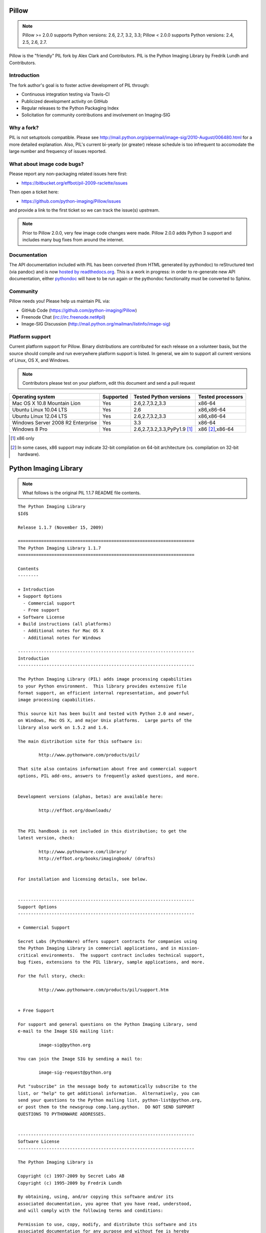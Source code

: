 Pillow
======

.. Note:: Pillow >= 2.0.0 supports Python versions: 2.6, 2.7, 3.2, 3.3; Pillow < 2.0.0 supports Python versions: 2.4, 2.5, 2.6, 2.7.

.. image:: https://travis-ci.org/python-imaging/Pillow.png

Pillow is the "friendly" PIL fork by Alex Clark and Contributors. PIL is the Python Imaging Library by Fredrik Lundh and Contributors.

Introduction
------------

The fork author's goal is to foster active development of PIL through:

- Continuous integration testing via Travis-CI
- Publicized development activity on GitHub
- Regular releases to the Python Packaging Index
- Solicitation for community contributions and involvement on Imaging-SIG

Why a fork?
-----------

PIL is not setuptools compatible. Please see http://mail.python.org/pipermail/image-sig/2010-August/006480.html for a more detailed explanation. Also, PIL's current bi-yearly (or greater) release schedule is too infrequent to accomodate the large number and frequency of issues reported.

What about image code bugs?
---------------------------

Please report any non-packaging related issues here first:

- https://bitbucket.org/effbot/pil-2009-raclette/issues 

Then open a ticket here:

- https://github.com/python-imaging/Pillow/issues

and provide a link to the first ticket so we can track the issue(s) upstream.

.. Note:: Prior to Pillow 2.0.0, very few image code changes were made. Pillow 2.0.0 adds Python 3 support and includes many bug fixes from around the internet.

Documentation
-------------

The API documentation included with PIL has been converted (from HTML generated by pythondoc) to reStructured text (via pandoc) and is now `hosted by readthedocs.org <http://pillow.readthedocs.org>`_. This is a work in progress: in order to re-generate new API documentation, either `pythondoc <http://effbot.org/zone/pythondoc.htm>`_ will have to be run again or the pythondoc functionality must be converted to Sphinx.

Community
---------

Pillow needs you! Please help us maintain PIL via:

- GitHub Code (https://github.com/python-imaging/Pillow)
- Freenode Chat (irc://irc.freenode.net#pil)
- Image-SIG Discussion (http://mail.python.org/mailman/listinfo/image-sig)

Platform support
----------------

Current platform support for Pillow. Binary distributions are contributed for each release on a volunteer basis, but the source should compile and run everywhere platform support is listed. In general, we aim to support all current versions of Linux, OS X, and Windows.

.. Note:: Contributors please test on your platform, edit this document and send a pull request

+----------------------------------+-------------+------------------------------+-----------------------+
|**Operating system**              |**Supported**|**Tested Python versions**    |**Tested processors**  |
+----------------------------------+-------------+------------------------------+-----------------------+
| Mac OS X 10.8 Mountain Lion      |Yes          | 2.6,2.7,3.2,3.3              |x86-64                 |
+----------------------------------+-------------+------------------------------+-----------------------+
| Ubuntu Linux 10.04 LTS           |Yes          | 2.6                          |x86,x86-64             |
+----------------------------------+-------------+------------------------------+-----------------------+
| Ubuntu Linux 12.04 LTS           |Yes          | 2.6,2.7,3.2,3.3              |x86,x86-64             |
+----------------------------------+-------------+------------------------------+-----------------------+
| Windows Server 2008 R2 Enterprise|Yes          | 3.3                          |x86-64                 |
+----------------------------------+-------------+------------------------------+-----------------------+
| Windows 8 Pro                    |Yes          | 2.6,2.7,3.2,3.3,PyPy1.9 [1]_ |x86 [2]_,x86-64        |
+----------------------------------+-------------+------------------------------+-----------------------+

.. [1] x86 only
.. [2] In some cases, x86 support may indicate 32-bit compilation on 64-bit architecture (vs. compilation on 32-bit hardware).

Python Imaging Library
======================

.. Note:: What follows is the original PIL 1.1.7 README file contents.

::

    The Python Imaging Library
    $Id$

    Release 1.1.7 (November 15, 2009)

    ====================================================================
    The Python Imaging Library 1.1.7
    ====================================================================

    Contents
    --------

    + Introduction
    + Support Options
      - Commercial support
      - Free support
    + Software License
    + Build instructions (all platforms)
      - Additional notes for Mac OS X
      - Additional notes for Windows

    --------------------------------------------------------------------
    Introduction
    --------------------------------------------------------------------

    The Python Imaging Library (PIL) adds image processing capabilities
    to your Python environment.  This library provides extensive file
    format support, an efficient internal representation, and powerful
    image processing capabilities.

    This source kit has been built and tested with Python 2.0 and newer,
    on Windows, Mac OS X, and major Unix platforms.  Large parts of the
    library also work on 1.5.2 and 1.6.

    The main distribution site for this software is:

            http://www.pythonware.com/products/pil/

    That site also contains information about free and commercial support
    options, PIL add-ons, answers to frequently asked questions, and more.


    Development versions (alphas, betas) are available here:

            http://effbot.org/downloads/


    The PIL handbook is not included in this distribution; to get the
    latest version, check:

            http://www.pythonware.com/library/
            http://effbot.org/books/imagingbook/ (drafts)


    For installation and licensing details, see below.


    --------------------------------------------------------------------
    Support Options
    --------------------------------------------------------------------

    + Commercial Support

    Secret Labs (PythonWare) offers support contracts for companies using
    the Python Imaging Library in commercial applications, and in mission-
    critical environments.  The support contract includes technical support,
    bug fixes, extensions to the PIL library, sample applications, and more.

    For the full story, check:

            http://www.pythonware.com/products/pil/support.htm


    + Free Support

    For support and general questions on the Python Imaging Library, send
    e-mail to the Image SIG mailing list:

            image-sig@python.org

    You can join the Image SIG by sending a mail to:

            image-sig-request@python.org

    Put "subscribe" in the message body to automatically subscribe to the
    list, or "help" to get additional information.  Alternatively, you can
    send your questions to the Python mailing list, python-list@python.org,
    or post them to the newsgroup comp.lang.python.  DO NOT SEND SUPPORT
    QUESTIONS TO PYTHONWARE ADDRESSES.


    --------------------------------------------------------------------
    Software License
    --------------------------------------------------------------------

    The Python Imaging Library is

    Copyright (c) 1997-2009 by Secret Labs AB
    Copyright (c) 1995-2009 by Fredrik Lundh

    By obtaining, using, and/or copying this software and/or its
    associated documentation, you agree that you have read, understood,
    and will comply with the following terms and conditions:

    Permission to use, copy, modify, and distribute this software and its
    associated documentation for any purpose and without fee is hereby
    granted, provided that the above copyright notice appears in all
    copies, and that both that copyright notice and this permission notice
    appear in supporting documentation, and that the name of Secret Labs
    AB or the author not be used in advertising or publicity pertaining to
    distribution of the software without specific, written prior
    permission.

    SECRET LABS AB AND THE AUTHOR DISCLAIMS ALL WARRANTIES WITH REGARD TO
    THIS SOFTWARE, INCLUDING ALL IMPLIED WARRANTIES OF MERCHANTABILITY AND
    FITNESS.  IN NO EVENT SHALL SECRET LABS AB OR THE AUTHOR BE LIABLE FOR
    ANY SPECIAL, INDIRECT OR CONSEQUENTIAL DAMAGES OR ANY DAMAGES
    WHATSOEVER RESULTING FROM LOSS OF USE, DATA OR PROFITS, WHETHER IN AN
    ACTION OF CONTRACT, NEGLIGENCE OR OTHER TORTIOUS ACTION, ARISING OUT
    OF OR IN CONNECTION WITH THE USE OR PERFORMANCE OF THIS SOFTWARE.


    --------------------------------------------------------------------
    Build instructions (all platforms)
    --------------------------------------------------------------------

    For a list of changes in this release, see the CHANGES document.

    0. If you're in a hurry, try this:

            $ tar xvfz Imaging-1.1.7.tar.gz
            $ cd Imaging-1.1.7
            $ python setup.py install

       If you prefer to know what you're doing, read on.


    1. Prerequisites.

       If you need any of the features described below, make sure you
       have the necessary libraries before building PIL.

       feature              library
       -----------------------------------------------------------------
       JPEG support         libjpeg (6a or 6b)

                            http://www.ijg.org
                            http://www.ijg.org/files/jpegsrc.v6b.tar.gz
                            ftp://ftp.uu.net/graphics/jpeg/

       PNG support          zlib (1.2.3 or later is recommended)

                            http://www.gzip.org/zlib/

       OpenType/TrueType    freetype2 (2.3.9 or later is recommended)
       support              
                            http://www.freetype.org
                            http://freetype.sourceforge.net  

       CMS support          littleCMS (1.1.5 or later is recommended)
       support              
                            http://www.littlecms.com/

       If you have a recent Linux version, the libraries provided with the
       operating system usually work just fine.  If some library is
       missing, installing a prebuilt version (jpeg-devel, zlib-devel,
       etc) is usually easier than building from source.  For example, for
       Ubuntu 9.10 (karmic), you can install the following libraries:

           sudo apt-get install libjpeg62-dev
           sudo apt-get install zlib1g-dev
           sudo apt-get install libfreetype6-dev
           sudo apt-get install liblcms1-dev

       If you're using Mac OS X, you can use the 'fink' tool to install
       missing libraries (also see the Mac OS X section below).

       Similar tools are available for many other platforms.


    2. To build under Python 1.5.2, you need to install the stand-alone
       version of the distutils library:

           http://www.python.org/sigs/distutils-sig/download.html

       You can fetch distutils 1.0.2 from the Python source repository:
       
           svn export http://svn.python.org/projects/python/tags/Distutils-1_0_2/Lib/distutils/

       For newer releases, the distutils library is included in the
       Python standard library.

       NOTE: Version 1.1.7 is not fully compatible with 1.5.2.  Some
       more recent additions to the library may not work, but the core
       functionality is available.
       

    3. If you didn't build Python from sources, make sure you have
       Python's build support files on your machine.  If you've down-
       loaded a prebuilt package (e.g. a Linux RPM), you probably
       need additional developer packages.  Look for packages named
       "python-dev", "python-devel", or similar.  For example, for
       Ubuntu 9.10 (karmic), use the following command:

           sudo apt-get install python-dev


    4. When you have everything you need, unpack the PIL distribution
       (the file Imaging-1.1.7.tar.gz) in a suitable work directory:

            $ cd MyExtensions # example
            $ gunzip Imaging-1.1.7.tar.gz
            $ tar xvf Imaging-1.1.7.tar


    5. Build the library.  We recommend that you do an in-place build,
       and run the self test before installing.

            $ cd Imaging-1.1.7
            $ python setup.py build_ext -i
            $ python selftest.py

       During the build process, the setup.py will display a summary
       report that lists what external components it found.  The self-
       test will display a similar report, with what external components
       the tests found in the actual build files:

            ----------------------------------------------------------------
            PIL 1.1.7 SETUP SUMMARY
            ----------------------------------------------------------------
            *** TKINTER support not available (Tcl/Tk 8.5 libraries needed)
            --- JPEG support available
            --- ZLIB (PNG/ZIP) support available
            --- FREETYPE support available
            ----------------------------------------------------------------

       Make sure that the optional components you need are included.

       If the build script won't find a given component, you can edit the
       setup.py file and set the appropriate ROOT variable.  For details,
       see instructions in the file.

       If the build script finds the component, but the tests cannot
       identify it, try rebuilding *all* modules:

            $ python setup.py clean
            $ python setup.py build_ext -i


    6. If the setup.py and selftest.py commands finish without any
       errors, you're ready to install the library:

            $ python setup.py install

       (depending on how Python has been installed on your machine,
       you might have to log in as a superuser to run the 'install'
       command, or use the 'sudo' command to run 'install'.)


    --------------------------------------------------------------------
    Additional notes for Mac OS X
    --------------------------------------------------------------------

    On Mac OS X you will usually install additional software such as
    libjpeg or freetype with the "fink" tool, and then it ends up in
    "/sw".  If you have installed the libraries elsewhere, you may have
    to tweak the "setup.py" file before building.


    --------------------------------------------------------------------
    Additional notes for Windows
    --------------------------------------------------------------------

    On Windows, you need to tweak the ROOT settings in the "setup.py"
    file, to make it find the external libraries.  See comments in the
    file for details.

    Make sure to build PIL and the external libraries with the same
    runtime linking options as was used for the Python interpreter
    (usually /MD, under Visual Studio).


    Note that most Python distributions for Windows include libraries
    compiled for Microsoft Visual Studio.  You can get the free Express
    edition of Visual Studio from:

        http://www.microsoft.com/Express/

    To build extensions using other tool chains, see the "Using
    non-Microsoft compilers on Windows" section in the distutils handbook:

        http://www.python.org/doc/current/inst/non-ms-compilers.html

    For additional information on how to build extensions using the
    popular MinGW compiler, see:

        http://mingw.org (compiler)
        http://sebsauvage.net/python/mingw.html (build instructions)
        http://sourceforge.net/projects/gnuwin32 (prebuilt libraries)

